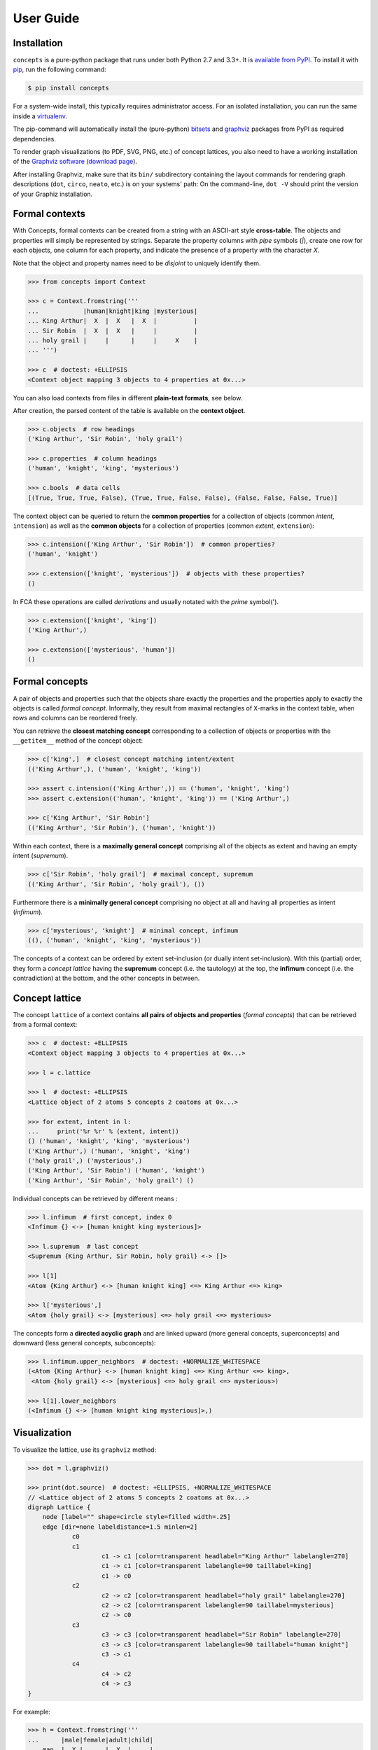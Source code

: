 .. _manual:

User Guide
==========


Installation
------------

``concepts`` is a pure-python package that runs under both Python 2.7 and 3.3+.
It is `available from PyPI`_. To install it with pip_, run the following
command:

.. code:: bash

    $ pip install concepts

For a system-wide install, this typically requires administrator access. For an
isolated installation, you can run the same inside a virtualenv_.
    
The pip-command will automatically install the (pure-python) bitsets_ and
graphviz_ packages from PyPI as required dependencies.

To render graph visualizations (to PDF, SVG, PNG, etc.) of concept lattices,
you also need to have a working installation of the `Graphviz software`_
(`download page`_).

After installing Graphviz, make sure that its ``bin/`` subdirectory containing
the layout commands for rendering graph descriptions (``dot``, ``circo``,
``neato``, etc.) is on your systems' path: On the command-line, ``dot -V``
should print the version of your Graphiz installation.


Formal contexts
---------------

With Concepts, formal contexts can be created from a string with an ASCII-art
style **cross-table**. The objects and properties will simply be represented by
strings. Separate the property columns with *pipe* symbols (`|`), create one row
for each objects, one column for each property, and indicate the presence of a
property with the character `X`.

Note that the object and property names need to be *disjoint* to uniquely
identify them.

.. code:: python

    >>> from concepts import Context

    >>> c = Context.fromstring('''
    ...            |human|knight|king |mysterious|
    ... King Arthur|  X  |  X   |  X  |          |
    ... Sir Robin  |  X  |  X   |     |          |
    ... holy grail |     |      |     |     X    |
    ... ''')

    >>> c  # doctest: +ELLIPSIS
    <Context object mapping 3 objects to 4 properties at 0x...>

You can also load contexts from files in different **plain-text formats**, see
below.

After creation, the parsed content of the table is available on the **context
object**.

.. code:: python

    >>> c.objects  # row headings
    ('King Arthur', 'Sir Robin', 'holy grail')

    >>> c.properties  # column headings
    ('human', 'knight', 'king', 'mysterious')

    >>> c.bools  # data cells
    [(True, True, True, False), (True, True, False, False), (False, False, False, True)]


The context object can be queried to return the **common properties** for a
collection of objects (common *intent*, ``intension``) as well as the **common
objects** for a collection of properties (common *extent*,  ``extension``):

.. code:: python

    >>> c.intension(['King Arthur', 'Sir Robin'])  # common properties?
    ('human', 'knight')

    >>> c.extension(['knight', 'mysterious'])  # objects with these properties?
    ()

In FCA these operations are called *derivations* and usually notated with the
*prime* symbol(').

.. code:: python

    >>> c.extension(['knight', 'king'])
    ('King Arthur',)

    >>> c.extension(['mysterious', 'human'])
    ()


Formal concepts
---------------

A pair of objects and properties such that the objects share exactly the
properties and the properties apply to exactly the objects is called *formal
concept*. Informally, they result from maximal rectangles of ``X``-marks in the
context table, when rows and columns can be reordered freely.

You can retrieve the **closest matching concept** corresponding to a collection
of objects or properties with the ``__getitem__`` method of the concept object:

.. code:: python

    >>> c['king',]  # closest concept matching intent/extent
    (('King Arthur',), ('human', 'knight', 'king'))

    >>> assert c.intension(('King Arthur',)) == ('human', 'knight', 'king')
    >>> assert c.extension(('human', 'knight', 'king')) == ('King Arthur',)

    >>> c['King Arthur', 'Sir Robin']
    (('King Arthur', 'Sir Robin'), ('human', 'knight'))

Within each context, there is a **maximally general concept** comprising all of
the objects as extent and having an empty intent (*supremum*).

.. code:: python

    >>> c['Sir Robin', 'holy grail']  # maximal concept, supremum
    (('King Arthur', 'Sir Robin', 'holy grail'), ())


Furthermore there is a **minimally general concept** comprising no object at all
and having all properties as intent (*infimum*).

.. code:: python

    >>> c['mysterious', 'knight']  # minimal concept, infimum
    ((), ('human', 'knight', 'king', 'mysterious'))

The concepts of a context can be ordered by extent set-inclusion (or dually
intent set-inclusion). With this (partial) order, they form a *concept lattice*
having the **supremum** concept (i.e. the tautology) at the top, the **infimum**
concept (i.e. the contradiction) at the bottom, and the other concepts in
between.


Concept lattice
---------------

The concept ``lattice`` of a context contains **all pairs of objects and
properties** (*formal concepts*) that can be retrieved from a formal context:

.. code:: python

    >>> c  # doctest: +ELLIPSIS
    <Context object mapping 3 objects to 4 properties at 0x...>
    
    >>> l = c.lattice

    >>> l  # doctest: +ELLIPSIS
    <Lattice object of 2 atoms 5 concepts 2 coatoms at 0x...>

    >>> for extent, intent in l:
    ...     print('%r %r' % (extent, intent))
    () ('human', 'knight', 'king', 'mysterious')
    ('King Arthur',) ('human', 'knight', 'king')
    ('holy grail',) ('mysterious',)
    ('King Arthur', 'Sir Robin') ('human', 'knight')
    ('King Arthur', 'Sir Robin', 'holy grail') ()

Individual concepts can be retrieved by different means :

.. code:: python

    >>> l.infimum  # first concept, index 0
    <Infimum {} <-> [human knight king mysterious]>

    >>> l.supremum  # last concept
    <Supremum {King Arthur, Sir Robin, holy grail} <-> []>

    >>> l[1]
    <Atom {King Arthur} <-> [human knight king] <=> King Arthur <=> king>

    >>> l['mysterious',]
    <Atom {holy grail} <-> [mysterious] <=> holy grail <=> mysterious>


The concepts form a **directed acyclic graph** and are linked upward (more
general concepts, superconcepts) and downward (less general concepts,
subconcepts):

.. code:: python

    >>> l.infimum.upper_neighbors  # doctest: +NORMALIZE_WHITESPACE
    (<Atom {King Arthur} <-> [human knight king] <=> King Arthur <=> king>,
     <Atom {holy grail} <-> [mysterious] <=> holy grail <=> mysterious>)

    >>> l[1].lower_neighbors
    (<Infimum {} <-> [human knight king mysterious]>,)


Visualization
-------------

To visualize the lattice, use its ``graphviz`` method:

.. code:: python

    >>> dot = l.graphviz()

    >>> print(dot.source)  # doctest: +ELLIPSIS, +NORMALIZE_WHITESPACE
    // <Lattice object of 2 atoms 5 concepts 2 coatoms at 0x...>
    digraph Lattice {
    	node [label="" shape=circle style=filled width=.25]
    	edge [dir=none labeldistance=1.5 minlen=2]
    		c0
    		c1
    			c1 -> c1 [color=transparent headlabel="King Arthur" labelangle=270]
    			c1 -> c1 [color=transparent labelangle=90 taillabel=king]
    			c1 -> c0
    		c2
    			c2 -> c2 [color=transparent headlabel="holy grail" labelangle=270]
    			c2 -> c2 [color=transparent labelangle=90 taillabel=mysterious]
    			c2 -> c0
    		c3
    			c3 -> c3 [color=transparent headlabel="Sir Robin" labelangle=270]
    			c3 -> c3 [color=transparent labelangle=90 taillabel="human knight"]
    			c3 -> c1
    		c4
    			c4 -> c2
    			c4 -> c3
    }

.. image:: _static/holy-grail.png
    :align: center


For example:

.. code:: python

    >>> h = Context.fromstring('''
    ...      |male|female|adult|child|
    ... man  |  X |      |  X  |     |
    ... woman|    |   X  |  X  |     |
    ... boy  |  X |      |     |  X  |
    ... girl |    |   X  |     |  X  |
    ... ''')
    >>> dot = h.lattice.graphviz()

    >>> print(dot.source)  # doctest: +ELLIPSIS, +NORMALIZE_WHITESPACE
    // <Lattice object of 4 atoms 10 concepts 4 coatoms at 0x...>
    digraph Lattice {
    	node [label="" shape=circle style=filled width=.25]
    	edge [dir=none labeldistance=1.5 minlen=2]
    		c0
    		c1
    			c1 -> c1 [color=transparent headlabel=man labelangle=270]
    			c1 -> c0
    		c2
    			c2 -> c2 [color=transparent headlabel=woman labelangle=270]
    			c2 -> c0
    		c3
    			c3 -> c3 [color=transparent headlabel=boy labelangle=270]
    			c3 -> c0
    ...

.. image:: _static/human.png
    :align: center


A more complex example:

.. code:: python

    >>> w = Context.fromfile('examples/liveinwater.cxt')
    >>> dot = w.lattice.graphviz()

    >>> print(dot.source)  # doctest: +ELLIPSIS, +NORMALIZE_WHITESPACE
    // <Lattice object of 4 atoms 19 concepts 4 coatoms at 0x...>
    digraph Lattice {
    	node [label="" shape=circle style=filled width=.25]
    	edge [dir=none labeldistance=1.5 minlen=2]
    		c0
    		c1
    			c1 -> c1 [color=transparent headlabel=frog labelangle=270]
    			c1 -> c0
    		c2
    			c2 -> c2 [color=transparent headlabel=dog labelangle=270]
    			c2 -> c2 [color=transparent labelangle=90 taillabel="breast feeds"]
    			c2 -> c0
    		c3
    			c3 -> c3 [color=transparent headlabel=reed labelangle=270]
    			c3 -> c0
    ...

.. image:: _static/liveinwater.png
    :align: center

For details on the resulting objects' interface, check the documentation_ of
the `Python graphviz interface`_ used.


Persistence
-----------

Contexts can be loaded from and saved to files in CXT, CSV, and ASCII-art table
format:

.. code:: python

    >>> c1 = Context.fromfile('examples/liveinwater.cxt')
    >>> c1  # doctest: +ELLIPSIS
    <Context object mapping 8 objects to 9 properties at 0x...>

    >>> c2 = Context.fromfile('examples/liveinwater.csv', frmat='csv')
    >>> c2  # doctest: +ELLIPSIS
    <Context object mapping 8 objects to 9 properties at 0x...>

    >>> c3 = Context.fromfile('examples/liveinwater.txt', frmat='table')
    >>> c3  # doctest: +ELLIPSIS
    <Context object mapping 8 objects to 9 properties at 0x...>

    >>> c1 == c2 == c3
    True

To save a context, use its ``tofile`` method.

Context objects are pickleable:

.. code:: python

    >>> import pickle

    >>> pickle.loads(pickle.dumps(c)) == c
    True


.. _available from PyPI: http://pypi.python.org/pypi/concepts

.. _pip: http://pip.readthedocs.org
.. _virtualenv: http://virtualenv.pypa.io

.. _bitsets: http://pypi.python.org/pypi/bitsets
.. _graphviz: http://pypi.python.org/pypi/graphviz

.. _Graphviz software: http://www.graphviz.org
.. _download page: http://www.graphviz.org/Download.php

.. _documentation: http://graphviz.readthedocs.org
.. _Python graphviz interface: graphviz_
